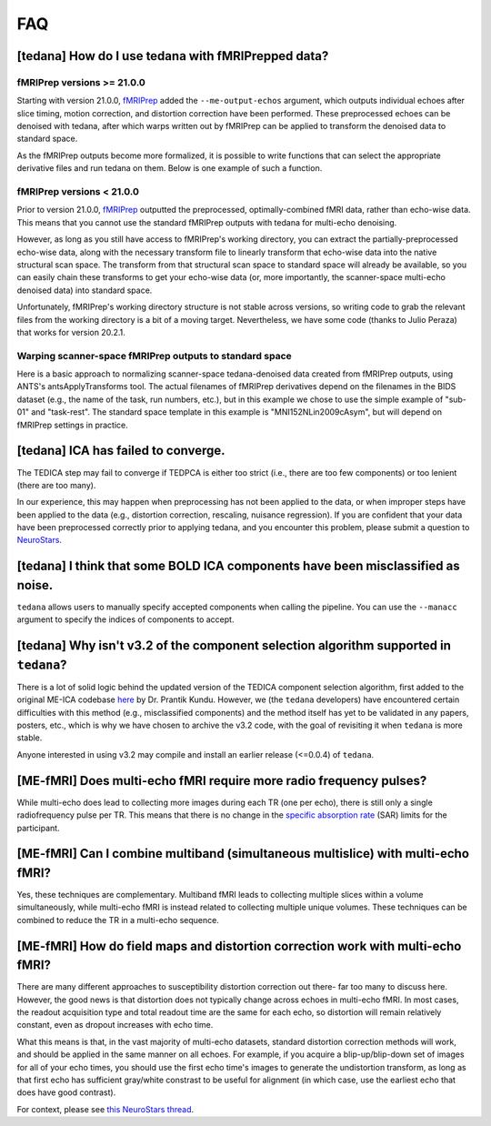 
###
FAQ
###


.. _collecting fMRIPrepped data:

***************************************************
[tedana] How do I use tedana with fMRIPrepped data?
***************************************************

fMRIPrep versions >= 21.0.0
===========================

Starting with version 21.0.0, `fMRIPrep`_ added the ``--me-output-echos`` argument,
which outputs individual echoes after slice timing, motion correction, and distortion correction have been performed.
These preprocessed echoes can be denoised with tedana,
after which warps written out by fMRIPrep can be applied to transform the denoised data to standard space.

As the fMRIPrep outputs become more formalized,
it is possible to write functions that can select the appropriate derivative files and run tedana on them.
Below is one example of such a function.

.. raw:: html

    <script src="https://gist.github.com/jbdenniso/73ec8281229d584721563a41aba410cf.js"></script>

fMRIPrep versions < 21.0.0
==========================

Prior to version 21.0.0, `fMRIPrep`_ outputted the preprocessed, optimally-combined fMRI data, rather than echo-wise data.
This means that you cannot use the standard fMRIPrep outputs with tedana for multi-echo denoising.

However, as long as you still have access to fMRIPrep's working directory,
you can extract the partially-preprocessed echo-wise data,
along with the necessary transform file to linearly transform that echo-wise data into the native structural scan space.
The transform from that structural scan space to standard space will already be available,
so you can easily chain these transforms to get your echo-wise data
(or, more importantly, the scanner-space multi-echo denoised data) into standard space.

Unfortunately, fMRIPrep's working directory structure is not stable across versions,
so writing code to grab the relevant files from the working directory is a bit of a moving target.
Nevertheless, we have some code (thanks to Julio Peraza) that works for version 20.2.1.

.. raw:: html

    <script src="https://gist.github.com/tsalo/83828e0c1e9009f3cbd82caed888afba.js"></script>

Warping scanner-space fMRIPrep outputs to standard space
========================================================

Here is a basic approach to normalizing scanner-space tedana-denoised data created from fMRIPrep outputs,
using ANTS's antsApplyTransforms tool.
The actual filenames of fMRIPrep derivatives depend on the filenames in the BIDS dataset
(e.g., the name of the task, run numbers, etc.),
but in this example we chose to use the simple example of "sub-01" and "task-rest".
The standard space template in this example is "MNI152NLin2009cAsym", but will depend on fMRIPrep settings in practice.

.. raw:: html

    <script src="https://gist.github.com/tsalo/f9f38e9aba901e99ddb720465bb5222b.js"></script>

************************************
[tedana] ICA has failed to converge.
************************************

The TEDICA step may fail to converge if TEDPCA is either too strict
(i.e., there are too few components) or too lenient (there are too many).

In our experience, this may happen when preprocessing has not been applied to
the data, or when improper steps have been applied to the data (e.g., distortion
correction, rescaling, nuisance regression).
If you are confident that your data have been preprocessed correctly prior to
applying tedana, and you encounter this problem, please submit a question to `NeuroStars`_.


********************************************************************************
[tedana] I think that some BOLD ICA components have been misclassified as noise.
********************************************************************************

``tedana`` allows users to manually specify accepted components when calling the pipeline.
You can use the ``--manacc`` argument to specify the indices of components to accept.


*************************************************************************************
[tedana] Why isn't v3.2 of the component selection algorithm supported in ``tedana``?
*************************************************************************************

There is a lot of solid logic behind the updated version of the TEDICA component
selection algorithm, first added to the original ME-ICA codebase `here`_ by Dr. Prantik Kundu.
However, we (the ``tedana`` developers) have encountered certain difficulties
with this method (e.g., misclassified components) and the method itself has yet
to be validated in any papers, posters, etc., which is why we have chosen to archive
the v3.2 code, with the goal of revisiting it when ``tedana`` is more stable.

Anyone interested in using v3.2 may compile and install an earlier release (<=0.0.4) of ``tedana``.


.. _here: https://bitbucket.org/prantikk/me-ica/commits/906bd1f6db7041f88cd0efcac8a74074d673f4f5

.. _NeuroStars: https://neurostars.org
.. _fMRIPrep: https://fmriprep.readthedocs.io
.. _afni_proc.py: https://afni.nimh.nih.gov/pub/dist/doc/program_help/afni_proc.py.html


*******************************************************************
[ME-fMRI] Does multi-echo fMRI require more radio frequency pulses?
*******************************************************************

While multi-echo does lead to collecting more images during each TR (one per echo), there is still only a single
radiofrequency pulse per TR. This means that there is no change in the `specific absorption rate`_ (SAR) limits
for the participant.

.. _specific absorption rate: https://www.mr-tip.com/serv1.php?type=db1&dbs=Specific%20Absorption%20Rate


*********************************************************************************
[ME-fMRI] Can I combine multiband (simultaneous multislice) with multi-echo fMRI?
*********************************************************************************

Yes, these techniques are complementary.
Multiband fMRI leads to collecting multiple slices within a volume  simultaneously, while multi-echo
fMRI is instead related to collecting multiple unique volumes.
These techniques can be combined to reduce the TR in a multi-echo sequence.

********************************************************************************
[ME-fMRI] How do field maps and distortion correction work with multi-echo fMRI?
********************************************************************************

There are many different approaches to susceptibility distortion correction out there- far too many to discuss here.
However, the good news is that distortion does not typically change across echoes in multi-echo fMRI.
In most cases, the readout acquisition type and total readout time are the same for each echo,
so distortion will remain relatively constant, even as dropout increases with echo time.

What this means is that, in the vast majority of multi-echo datasets,
standard distortion correction methods will work, and should be applied in the same manner on all echoes.
For example, if you acquire a blip-up/blip-down set of images for all of your echo times,
you should use the first echo time's images to generate the undistortion transform,
as long as that first echo has sufficient gray/white constrast to be useful for alignment
(in which case, use the earliest echo that does have good contrast).

For context, please see
`this NeuroStars thread <https://neurostars.org/t/multi-echo-pepolar-fieldmaps-bids-spec-sdcflows-grayzone/23933/5>`_.
